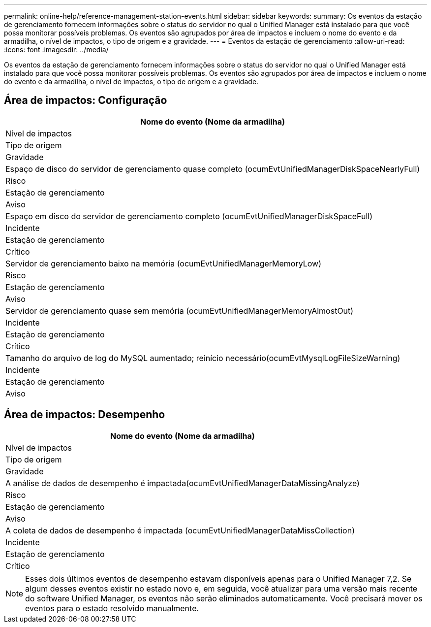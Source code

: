 ---
permalink: online-help/reference-management-station-events.html 
sidebar: sidebar 
keywords:  
summary: Os eventos da estação de gerenciamento fornecem informações sobre o status do servidor no qual o Unified Manager está instalado para que você possa monitorar possíveis problemas. Os eventos são agrupados por área de impactos e incluem o nome do evento e da armadilha, o nível de impactos, o tipo de origem e a gravidade. 
---
= Eventos da estação de gerenciamento
:allow-uri-read: 
:icons: font
:imagesdir: ../media/


[role="lead"]
Os eventos da estação de gerenciamento fornecem informações sobre o status do servidor no qual o Unified Manager está instalado para que você possa monitorar possíveis problemas. Os eventos são agrupados por área de impactos e incluem o nome do evento e da armadilha, o nível de impactos, o tipo de origem e a gravidade.



== Área de impactos: Configuração

|===
| Nome do evento (Nome da armadilha) 


| Nível de impactos 


| Tipo de origem 


| Gravidade 


 a| 
Espaço de disco do servidor de gerenciamento quase completo (ocumEvtUnifiedManagerDiskSpaceNearlyFull)



 a| 
Risco



 a| 
Estação de gerenciamento



 a| 
Aviso



 a| 
Espaço em disco do servidor de gerenciamento completo (ocumEvtUnifiedManagerDiskSpaceFull)



 a| 
Incidente



 a| 
Estação de gerenciamento



 a| 
Crítico



 a| 
Servidor de gerenciamento baixo na memória (ocumEvtUnifiedManagerMemoryLow)



 a| 
Risco



 a| 
Estação de gerenciamento



 a| 
Aviso



 a| 
Servidor de gerenciamento quase sem memória (ocumEvtUnifiedManagerMemoryAlmostOut)



 a| 
Incidente



 a| 
Estação de gerenciamento



 a| 
Crítico



 a| 
Tamanho do arquivo de log do MySQL aumentado; reinício necessário(ocumEvtMysqlLogFileSizeWarning)



 a| 
Incidente



 a| 
Estação de gerenciamento



 a| 
Aviso

|===


== Área de impactos: Desempenho

|===
| Nome do evento (Nome da armadilha) 


| Nível de impactos 


| Tipo de origem 


| Gravidade 


 a| 
A análise de dados de desempenho é impactada(ocumEvtUnifiedManagerDataMissingAnalyze)



 a| 
Risco



 a| 
Estação de gerenciamento



 a| 
Aviso



 a| 
A coleta de dados de desempenho é impactada (ocumEvtUnifiedManagerDataMissCollection)



 a| 
Incidente



 a| 
Estação de gerenciamento



 a| 
Crítico

|===
[NOTE]
====
Esses dois últimos eventos de desempenho estavam disponíveis apenas para o Unified Manager 7,2. Se algum desses eventos existir no estado novo e, em seguida, você atualizar para uma versão mais recente do software Unified Manager, os eventos não serão eliminados automaticamente. Você precisará mover os eventos para o estado resolvido manualmente.

====